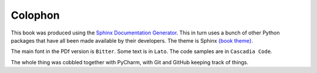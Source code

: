 ========
Colophon
========

This book was produced using the `Sphinx Documentation Generator <https://www.sphinx-doc.org/>`_. This in turn uses a bunch of other Python packages that have all been made available by their developers. The theme is Sphinx `{book theme} <https://sphinx-book-theme.readthedocs.io/>`_.

The main font in the PDf version is ``Bitter``. Some text is in ``Lato``. The code samples are in ``Cascadia Code``.

The whole thing was cobbled together with PyCharm, with Git and GitHub keeping track of things.
